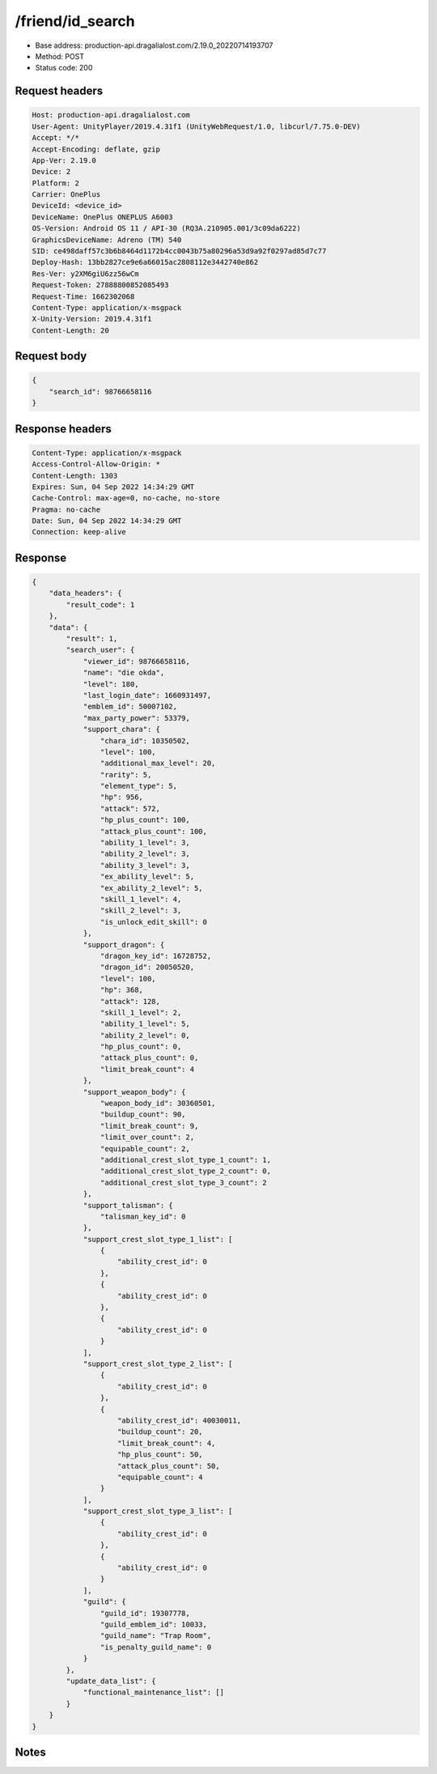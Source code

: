 /friend/id_search
==================================================

- Base address: production-api.dragalialost.com/2.19.0_20220714193707
- Method: POST
- Status code: 200

Request headers
----------------

.. code-block:: text

	Host: production-api.dragalialost.com	User-Agent: UnityPlayer/2019.4.31f1 (UnityWebRequest/1.0, libcurl/7.75.0-DEV)	Accept: */*	Accept-Encoding: deflate, gzip	App-Ver: 2.19.0	Device: 2	Platform: 2	Carrier: OnePlus	DeviceId: <device_id>	DeviceName: OnePlus ONEPLUS A6003	OS-Version: Android OS 11 / API-30 (RQ3A.210905.001/3c09da6222)	GraphicsDeviceName: Adreno (TM) 540	SID: ce498daff57c3b6b8464d1172b4cc0043b75a80296a53d9a92f0297ad85d7c77	Deploy-Hash: 13bb2827ce9e6a66015ac2808112e3442740e862	Res-Ver: y2XM6giU6zz56wCm	Request-Token: 27888800852085493	Request-Time: 1662302068	Content-Type: application/x-msgpack	X-Unity-Version: 2019.4.31f1	Content-Length: 20

Request body
----------------

.. code-block:: json

	{
	    "search_id": 98766658116
	}

Response headers
----------------

.. code-block:: text

	Content-Type: application/x-msgpack	Access-Control-Allow-Origin: *	Content-Length: 1303	Expires: Sun, 04 Sep 2022 14:34:29 GMT	Cache-Control: max-age=0, no-cache, no-store	Pragma: no-cache	Date: Sun, 04 Sep 2022 14:34:29 GMT	Connection: keep-alive

Response
----------------

.. code-block:: json

	{
	    "data_headers": {
	        "result_code": 1
	    },
	    "data": {
	        "result": 1,
	        "search_user": {
	            "viewer_id": 98766658116,
	            "name": "die okda",
	            "level": 180,
	            "last_login_date": 1660931497,
	            "emblem_id": 50007102,
	            "max_party_power": 53379,
	            "support_chara": {
	                "chara_id": 10350502,
	                "level": 100,
	                "additional_max_level": 20,
	                "rarity": 5,
	                "element_type": 5,
	                "hp": 956,
	                "attack": 572,
	                "hp_plus_count": 100,
	                "attack_plus_count": 100,
	                "ability_1_level": 3,
	                "ability_2_level": 3,
	                "ability_3_level": 3,
	                "ex_ability_level": 5,
	                "ex_ability_2_level": 5,
	                "skill_1_level": 4,
	                "skill_2_level": 3,
	                "is_unlock_edit_skill": 0
	            },
	            "support_dragon": {
	                "dragon_key_id": 16728752,
	                "dragon_id": 20050520,
	                "level": 100,
	                "hp": 368,
	                "attack": 128,
	                "skill_1_level": 2,
	                "ability_1_level": 5,
	                "ability_2_level": 0,
	                "hp_plus_count": 0,
	                "attack_plus_count": 0,
	                "limit_break_count": 4
	            },
	            "support_weapon_body": {
	                "weapon_body_id": 30360501,
	                "buildup_count": 90,
	                "limit_break_count": 9,
	                "limit_over_count": 2,
	                "equipable_count": 2,
	                "additional_crest_slot_type_1_count": 1,
	                "additional_crest_slot_type_2_count": 0,
	                "additional_crest_slot_type_3_count": 2
	            },
	            "support_talisman": {
	                "talisman_key_id": 0
	            },
	            "support_crest_slot_type_1_list": [
	                {
	                    "ability_crest_id": 0
	                },
	                {
	                    "ability_crest_id": 0
	                },
	                {
	                    "ability_crest_id": 0
	                }
	            ],
	            "support_crest_slot_type_2_list": [
	                {
	                    "ability_crest_id": 0
	                },
	                {
	                    "ability_crest_id": 40030011,
	                    "buildup_count": 20,
	                    "limit_break_count": 4,
	                    "hp_plus_count": 50,
	                    "attack_plus_count": 50,
	                    "equipable_count": 4
	                }
	            ],
	            "support_crest_slot_type_3_list": [
	                {
	                    "ability_crest_id": 0
	                },
	                {
	                    "ability_crest_id": 0
	                }
	            ],
	            "guild": {
	                "guild_id": 19307778,
	                "guild_emblem_id": 10033,
	                "guild_name": "Trap Room",
	                "is_penalty_guild_name": 0
	            }
	        },
	        "update_data_list": {
	            "functional_maintenance_list": []
	        }
	    }
	}

Notes
------
